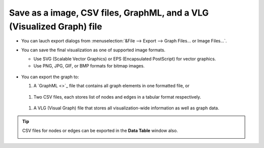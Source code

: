 **********************************************************************
Save as a image, CSV files, GraphML, and a VLG (Visualized Graph) file
**********************************************************************

* You can lauch export dialogs from :menuselection:`&File --> Export --> Graph Files... or Image Files...`.

* You can save the final visualization as one of supported image formats.

  * Use SVG (Scalable Vector Graphics) or EPS (Encapsulated PostScript) for vector graphics.
  * Use PNG, JPG, GIF, or BMP formats for bitmap images.
  
   .. image:: ../images/export_image_dialog.png

* You can export the graph to:

  #. A `GraphML <>`_ file that contains all graph elements in one formatted file, or
  
   .. image:: ../images/export_graphml_dialog.png
  
  #. Two CSV files, each stores list of nodes and edges in a tabular format respectively.
  
   .. image:: ../images/export_csv_dialog.png
  
  #. A VLG (Visual Graph) file that stores all visualization-wide information as well as graph data.
  
   .. image:: ../images/export_vlg_dialog.png

.. tip:: CSV files for nodes or edges can be exported in the **Data Table** window also.
  
  .. image:: ../images/export_csv_in_datatable.png

